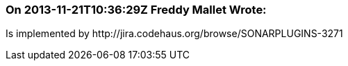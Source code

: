 === On 2013-11-21T10:36:29Z Freddy Mallet Wrote:
Is implemented by \http://jira.codehaus.org/browse/SONARPLUGINS-3271


